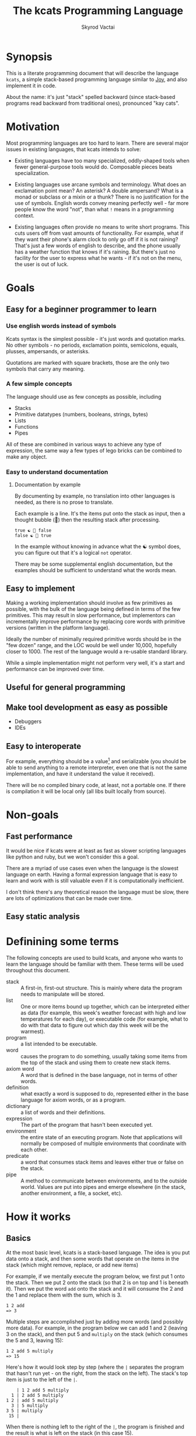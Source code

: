 
# -*- mode: org; -*-
#+HTML_HEAD: <link rel="stylesheet" type="text/css" href="http://www.pirilampo.org/styles/readtheorg/css/htmlize.css"/>
#+HTML_HEAD: <link rel="stylesheet" type="text/css" href="http://www.pirilampo.org/styles/readtheorg/css/readtheorg.css"/>
#+HTML_HEAD: <style> pre.src { background: black; color: white; } #content { max-width: 1000px } </style>
#+HTML_HEAD: <script src="https://ajax.googleapis.com/ajax/libs/jquery/2.1.3/jquery.min.js"></script>
#+HTML_HEAD: <script src="https://maxcdn.bootstrapcdn.com/bootstrap/3.3.4/js/bootstrap.min.js"></script>
#+HTML_HEAD: <script type="text/javascript" src="http://www.pirilampo.org/styles/lib/js/jquery.stickytableheaders.js"></script>
#+HTML_HEAD: <script type="text/javascript" src="http://www.pirilampo.org/styles/readtheorg/js/readtheorg.js"></script>
#+HTML_HEAD: <link rel="stylesheet" type="text/css" href="styles.css"/>

#+TITLE: The kcats Programming Language
#+AUTHOR: Skyrod Vactai
#+BABEL: :cache yes
#+OPTIONS: toc:4 h:4
#+STARTUP: showeverything
#+PROPERTY: header-args:clojure :noweb yes :tangle src/kcats/core.clj :results value silent
* Synopsis
This is a literate programming document that will describe the
language =kcats=, a simple stack-based programming language similar to
[[https://en.wikipedia.org/wiki/Joy_(programming_language)][Joy]], and also implement it in code.

About the name: it's just "stack" spelled backward (since stack-based
programs read backward from traditional ones), pronounced "kay cats".
* Motivation
Most programming languages are too hard to learn. There are several
major issues in existing languages, that kcats intends to solve:

+ Existing languages have too many specialized, oddly-shaped tools
  when fewer general-purpose tools would do. Composable pieces beats
  specialization.

+ Existing languages use arcane symbols and terminology. What does an
  exclamation point mean? An asterisk? A double ampersand? What
  is a monad or subclass or a mixin or a thunk? There is no
  justification for the use of symbols. English words convey meaning
  perfectly well - far more people know the word "not", than what
  =!= means in a programming context.

+ Existing languages often provide no means to write short
  programs. This cuts users off from vast amounts of
  functionality. For example, what if they want their phone's alarm
  clock to only go off if it is not raining? That's just a few words
  of english to describe, and the phone usually has a weather function
  that knows if it's raining. But there's just no facility for the
  user to express what he wants - if it's not on the menu, the user is
  out of luck.
* Goals
** Easy for a beginner programmer to learn
*** Use english words instead of symbols
Kcats syntax is the simplest possible - it's just words and quotation
marks. No other symbols - no periods, exclamation points, semicolons,
equals, plusses, ampersands, or asterisks.

Quotations are marked with square brackets, those are the only two
symbols that carry any meaning. 
*** A few simple concepts
The language should use as few concepts as possible, including

+ Stacks
+ Primitive datatypes (numbers, booleans, strings, bytes)
+ Lists
+ Functions
+ Pipes

All of these are combined in various ways to achieve any type of
expression, the same way a few types of lego bricks can be combined to
make any object.
*** Easy to understand documentation
**** Documentation by example
By documenting by example, no translation into other languages is
needed, as there is no prose to translate.

Each example is a line. It's the items put onto the stack as
input, then a thought bubble (💭) then the resulting stack after
processing.

#+BEGIN_EXAMPLE
true ☯ 💭 false
false ☯ 💭 true
#+END_EXAMPLE

In the example without knowing in advance what the ☯ symbol does, you
can figure out that it's a logical =not= operator.

There may be some supplemental english documentation, but the examples
should be sufficient to understand what the words mean.
** Easy to implement
Making a working implementation should involve as few primitives as
possible, with the bulk of the language being defined in terms of the
few primitives. This may result in slow performance, but implementors
can incrementally improve performance by replacing core words with
primitive versions (written in the platform language).

Ideally the number of minimally required primitive words should be in
the "few dozen" range, and the LOC would be well under 10,000,
hopefully closer to 1000. The rest of the language would a re-usable
standard library.

While a simple implementation might not perform very well, it's a
start and performance can be improved over time.
** Useful for general programming
** Make tool development as easy as possible
+ Debuggers
+ IDEs
** Easy to interoperate
For example, everything should be a value[fn:1] and serializable (you
should be able to send anything to a remote interpreter, even one that
is not the same implementation, and have it understand the value it
received).

There will be no compiled binary code, at least, not a portable
one. If there is compilation it will be local only (all libs built
locally from source). 

[fn:1] Everything that makes sense to be a value. References to
real-world resources (like files on a particular disk or network
connections to a particular destination, etc) don't make sense to
serialize. The idea here is that non-serializable items will be just
pipes (and perhaps intermediate objects used to create a pipe, like
File objects, Streams etc).

* Non-goals
** Fast performance
It would be nice if kcats were at least as fast as slower scripting
languages like python and ruby, but we won't consider this a goal.

There are a myriad of use cases even when the language is the slowest
language on earth. Having a formal expression language that is easy to
learn and work with is still valuable even if it is computationally
inefficient.

I don't think there's any theoretical reason the language must be
slow, there are lots of optimizations that can be made over time.
** Easy static analysis
* Definining some terms
The following concepts are used to build kcats, and anyone who wants
to learn the language should be familiar with them. These terms will
be used throughout this document.
- stack :: A first-in, first-out structure. This is mainly where data
  the program needs to manipulate will be stored.
- list :: One or more items bound up together, which can be
  interpreted either as data (for example, this week's weather
  forecast with high and low temperatures for each day), or executable
  code (for example, what to do with that data to figure out which day
  this week will be the warmest).
- program :: a list intended to be executable.
- word :: causes the program to do something, usually taking some
  items from the top of the stack and using them to create new
  stack items. 
- axiom word :: A word that is defined in the base language, not in
  terms of other words.
- definition :: what exactly a word is supposed to do, represented
  either in the base language for axiom words, or as a
  program.
- dictionary :: a list of words and their definitions.
- expression :: The part of the program that hasn't been executed yet.
- environment :: the entire state of an executing program. Note that
  applications will normally be composed of multiple environments that
  coordinate with each other.
- predicate :: a word that consumes stack items and leaves either true
  or false on the stack.
- pipe :: A method to communicate between environments, and to the
  outside world. Values are put into pipes and emerge elsewhere (in
  the stack, another environment, a file, a socket, etc).
* How it works
** Basics
At the most basic level, kcats is a stack-based language. The idea is
you put data onto a stack, and then some words that operate on the
items in the stack (which might remove, replace, or add new items)

For example, if we mentally execute the program below, we first put 1
onto the stack. Then we put 2 onto the stack (so that 2 is on top and
1 is beneath it). Then we put the word =add= onto the stack and it
will consume the 2 and the 1 and replace them with the sum, which
is 3.
#+begin_example
1 2 add
=> 3
#+end_example

Multiple steps are accomplished just by adding more words (and
possibly more data). For example, in the program below we can add 1
and 2 (leaving 3 on the stack), and then put 5 and =multiply= on the
stack (which consumes the 5 and 3, leaving 15):

#+begin_example
1 2 add 5 multiply
=> 15
#+end_example

Here's how it would look step by step (where the =|= separates the
program that hasn't run yet - on the right, from the stack on the
left). The stack's top item is just to the left of the =|=.

#+begin_example
              | 1 2 add 5 multiply 
            1 | 2 add 5 multiply 
          1 2 | add 5 multiply
            3 | 5 multiply
          3 5 | multiply
           15 |  
#+end_example

When there is nothing left to the right of the =|=, the program is
finished and the result is what is left on the stack (in this case
15).

Words can also operate on lists (which will be enclosed in square
brackets, like =[1 2 3]=). You can see below the word =join= combines
two lists.
#+begin_example
[1 2 3] [4] join
=> [1 2 3 4]
#+end_example

** Programs that write programs
Things get interesting (and powerful) when you realize you can
manipulate programs exactly the same way as you can any other data.

One thing you can do with a "program that looks like a list" is
=execute= it. Notice that on the 5th and 6th line below, the word
=execute= takes the list from the top of the stack on the left, and
puts its contents back on the right, making it part of the program
remaining to be run!
#+begin_example
                      | 4 5 6 [multiply add] execute
                    4 | 5 6 [multiply add] execute
                  4 5 | 6 [multiply add] execute
                4 5 6 | [multiply add] execute
 4 5 6 [multiply add] | execute
                4 5 6 | multiply add
                 4 30 | add
                   34 |
#+end_example
Note that, when =multiply add= gets moved back to the expression,
there wasn't anything else in the expression. But often there would be
something there. =multiply add= would have gone in *front* of anything
else that was there and been executed first. In other words the
expression acts just like a stack - the last thing in is the first
thing out.

The same way we used =join= to combine two lists, we can combine two
small programs into one, and then =execute= it:

#+begin_example
4 5 6 [add] [multiply] join execute
=> 34
#+end_example

Note that words inside lists don't perform any action when the list is
put on the stack. You can think of it as a quote. If you said to Bob,
"Tell Alice 'bring your tennis racket'", Bob hears "bring your tennis
racket" but he knows that isn't meant for him, it's just a message to
be passed along to Alice. Similarly, when you put a program on the
stack, it's a message to be passed on now, and perhaps acted on later.
* Prototype implementation
** Status
The first implementation is entirely experimental. Everything in it is
subject to change. Vast areas of functionality are missing or broken.
** Base Language
We select Clojure to build the prototype, as it's a solid prototyping
language, is fairly well matched to the goals. Clojure will likely not
be a "production" implementation.
** Basic type specs
First we'll create a clojure namespace and define some specs, which
will help us debug and document what is happening. We'll use the
clojure's built in spec and the library =expound= which gives easier
to understand error messages.

#+BEGIN_SRC clojure
  (ns kcats.core
    (:require [clojure.spec.alpha :as spec]
              [expound.alpha :as expound])
    (:refer-clojure :exclude [eval test]))

  (set! spec/*explain-out* (expound/custom-printer
                            {:show-valid-values? true}))
  (spec/check-asserts true)
#+END_SRC

Kcats will use some types more or less unchanged from the way clojure
uses them. If it's a clojure boolean, it's a kcats boolean, etc.

What's important here is that we have some basic value types. Values
are stateless - they can be sent over a wire to some remote machine
without losing any meaning (the number 5 is always the number
5). 

There is only one common type in the system that has state (and
therefore would lose meaning being sent to a remote machine): a
pipe. See [[*Pipes][this later section]] for more detail. Kcats allows other
stateful things on the stack (like java objects, clojure atoms etc)
but best practice is that they should only be there temporarily,
usually during the construction of a pipe[fn:2].

#+BEGIN_SRC clojure
(expound/def ::boolean boolean?)
(expound/def ::number number?)
(expound/def ::string string?)
(expound/def ::bytes bytes?)
(expound/def ::integer integer?)
#+END_SRC

Now we'll spec some concepts in kcats in terms of clojure
concepts. We'll need to specify what kinds of things can go in a
program or be put on a stack. We'll call those =items=. Note that
items can be list, which we haven't specced yet. That's ok, recursive
specs are allowed. Lists contain items, and items can be lists.

Values are a particular kind of item, which is what most =words= will
operate upon. A value list is one where all the contents are
values.
#+BEGIN_SRC clojure
(in-ns 'kcats.core)

(expound/def ::value
  (spec/or :value-list ::value-list
           :boolean ::boolean
           :number ::number
           :string ::string
           :bytes ::bytes
           :word ::word))

(expound/def ::item (constantly true))
#+END_SRC

Now we'll spec a list. We'll use clojure's vectors (which are indexed
lists). We'll also spec out programs, which are lists but intended to
be executed (otherwise there is no difference).

#+BEGIN_SRC clojure
  (expound/def ::list (spec/coll-of ::item) "list?")
  (expound/def ::value-list (spec/coll-of ::value?) "value-list?")
  (expound/def ::program ::list)
#+END_SRC

We'll also need words that perform actions- this maps well to
clojure's symbols which are used similarly. Then we will want to be
able to define new words in our new language so let's spec out what a
word's definition looks like - it's a program.

Finally we want to be able to keep track of all words we've defined,
so we'll spec a dictionary that allows us to look up a word's
definition. In a dictionary we're also going to have inscrutable
definitions are only implemented in clojure, not as other kcats words,
so we have to allow for those also. We'll call those axiom words.

#+BEGIN_SRC clojure
(def word? symbol?)
(expound/def ::word word?)

(expound/def ::axiom-definition (spec/keys :req [::fn ::spec]))
(expound/def ::program-definition (spec/keys :req [::definition]))

(expound/def ::dictionary (spec/map-of ::word
                                       (spec/or :axiom ::axiom-definition
                                                :user-defined ::program-definition)))
#+END_SRC
Next we'll spec a stack. We want it to easily implement a FIFO
stack, (meaning the last item you put in is accessible in constant
time), and clojure's built-in list type does this.

An expression is a stack too, but it represents words waiting to be
executed - parts of the program that haven't run yet. In kcats, the
program modifies itself heavily, so it is constantly adding pieces to
the expression.
#+BEGIN_SRC clojure
(def stack? (every-pred (complement indexed?) sequential?))

(expound/def ::stack (spec/coll-of ::item
                                   :kind stack?))

(expound/def ::expression (spec/coll-of ::item
                                        :kind stack?))

#+END_SRC

Next we'll spec what an Environment is - it's just a dictionary,
stack, and expression put together.

#+BEGIN_SRC clojure
  (expound/def ::environment (spec/keys :req [::stack ::dictionary ::expression]))
#+END_SRC

Finally, we'll make a bit of syntax for expressing what a particular
word needs on the stack.

#+begin_src clojure
;; since we'll commonly be defining specs for a stack, we'll nearly
;; always not care about anything below a certain depth, so let's make
;; a macro that encapsulates that.
(defmacro stack-spec
  [& args]
  `(spec/cat ~@args
             :others (spec/* ::item)))
#+end_src

[fn:2] There are some pipes that may be technically values (think of a
pipe that produces the infinite sequence 1,2,3...). You could send
that somewhere else, as long as you include what number it last
produced. But you can't send files or sockets somewhere else (they're
pointers to real world resources that may be different or nonexistent
somewhere else). Discerning between the two may be a future feature.

** Evaluation
Next we're going to define how the kcats language executes (or
evaluates) a program. First we can say that to evaluate a program, we
will keep stepping through evaluation as long as the expression isn't
empty. Once it's empty, there's nothing left to do and we return the
last environment.

#+BEGIN_SRC clojure 
(declare eval-step) ;; we'll define this later

(defn eval
  ([{:keys [max-steps before-step]} env]
   (let [eval-step (if before-step
                     (comp eval-step before-step)
                     eval-step)]
     (loop [{::keys [expression] :as env} env
            step-count 0]
       (if (or (not (seq expression)) ;; nothing left to run
               (and max-steps (>= step-count max-steps)))
         env
         (recur (eval-step env) (inc step-count))))))
  ([env]
   (eval {} env)))

#+END_SRC

Where the real action happens is when we evaluate a word. Each defined
word has a clojure function that will run when that word is
evaluated. If it's not defined, then the word will act like everything
else and just be put on the stack.

We'll include handling for calling down into the platform language
directly. There will be syntax for calling clojure functions and java
methods as if they are kcats words.

We'll also specify here what a step of evaluation is - it looks at the
next item in the expression. If it has a definition, it's replaced
with its definition. Otherwise it's put onto the stack.

#+BEGIN_SRC clojure
(in-ns 'kcats.core)
(require '[clojure.string :as string]
         '[clojure.edn :as edn])
;; Invocation requires several things:
;; * Indication that it's meant to be invoking platform functionality
;; * Stack effect (how many args consumed and produced)
;; * Platform function type (fn, constructor, instance, static, etc)
;;
;; 
;; + call clojure fn (drop all args and replace w return val)
;; * call java, drop passed in argument or return value
;; ! call java, keep passed in argument or return value
;; for java calls, the first char refers to the return value, 2nd is
;; the object, 3rd and beyond are arguments
;;
;; Regarding argument order: it's the order in which they were put on
;; the stack. last arg is at the top of stack.
;;
;; ++foo : clojure fn foo, consume 2 args, return 1 value (a b -> c)
;; !Bar. : Java no-arg construct Bar instance ( -> b)
;; !*Baz. : construct with one arg (a -> b)
;; **quux : call void instance method quux for side effect (a -> )
;; *!quux : call quux to mutate object (a -> a)
;; *!*quux : call quux to mutate object with arg (a b -> a)
;; !**quux ; call quux with arg, to get return value (a b -> c)
;; !*Foo/bar : call static bar on class Foo. (a -> b)
;; **Foo/blort : call static blort, side effect only (a ->)

(declare nil->nothing) 

(defn invoke*
  [{[word & others] ::expression
    ::keys [dictionary stack]
    :as env}]
  {::stack
   (let [[_ arity fn-name] (->> word
                                str
                                (re-find #"([\\+\\!\\*]*)(.*)\.?"))
         java? (not (.contains arity "+"))
         [args others] (split-at (cond-> (count arity)
                                   java? (dec)) ;; has an extra marker for return val
                                 stack)
         args (reverse args)] ;; due to stacking reversing the args previously
     (concat
      (nil->nothing
       (cond
         (not (seq arity)) [word] ;; just a regular word

         (or (.contains arity "!")
             (.contains arity "*")) ;; java call
         (let [[ret-flag & arity] (seq arity)
               mutated-args (keep-indexed
                             (fn [i arg]
                               (when (= \! (nth arity i))
                                 arg))
                             args)
               ret (cond
                     (.endsWith fn-name ".") ;; java constructor
                     (clojure.lang.Reflector/invokeConstructor
                      (Class/forName (->> fn-name
                                          count
                                          dec
                                          (subs fn-name 0)))
                      (into-array Object args))

                     (.contains fn-name "/") ;; static method
                     (let [[clazz method] (string/split fn-name #"/")]
                       (->> args
                            (into-array Object)
                            (clojure.lang.Reflector/invokeStaticMethod clazz method)))

                     :else (->> args ;; instance method
                                rest
                                (into-array Object)
                                (clojure.lang.Reflector/invokeInstanceMethod
                                 (first args)
                                 fn-name)))]
           (cond-> mutated-args
             (= ret-flag \!) ;; keep the return value
             (conj ret)))

         ;; clojure function
         (some-> fn-name symbol resolve) (-> fn-name
                                             symbol
                                             resolve
                                             (apply args)
                                             vector)
         :else (throw (Exception. (str "Cannot resolve platform word: " word)))))
      others))
   ::expression others
   ::dictionary dictionary})

(defn onto-stack
  "Move one item from the expression to the stack. "
  [{[item & others] ::expression ::keys [dictionary stack] :as env}]
  (if (symbol? item)
    (let [{f ::fn spec ::spec} (dictionary item)]
      (when spec
        (spec/assert spec stack))
      (if f
        (f (update env ::expression rest)) ;; drop this word now that we've used it
        (invoke* env)))
    (-> env
      (assoc ::expression others)
      (update ::stack conj item))))

(defn definition
  "Returns the definition of an item, if it's a word defined in terms
  of other words"
  [{::keys [dictionary] :as env} item]
  (some-> dictionary (get item) ::definition))

(defn eval-step
  "Evaluate one step in the environment."
  [{[next-item & items :as expression] ::expression ::keys [stack dictionary] :as env}]
  (if-let [d (definition env next-item)]
    (assoc env ::expression (concat (list* d) items)) ;; replace item with definition
    
    ;; eval the thing onto the stack
    (onto-stack env)))
 
(defn step-over
  "Executes the next word in the expression completely, returning the
  environment."
  [{::keys [expression] :as env}]
  (let [depth (count expression)]
    (loop [{::keys [expression] :as env} env]
     (if (< (count expression) depth)
       env
       (recur (eval-step env))))))

#+END_SRC

Recall what =eval= does, it just keeps iterating =eval-step= until
there's nothing left in the expression.

** Printing
Printing out (or serializing) kcats data is mostly just printing the
underlying clojure data structures, as-is. However we want to note the
difference between raw data and data that's been put into an optimized
structure for processing. A map (or mapping, dictionary etc) lets you
look up a value given a key. The raw data is just a list of key/value
pairs. Arranging it in a hashmap is a performance optimization. When
we print out data, it's the raw format we want. In kcats there's no
difference in raw data, between a list of pairs and a map. Under the
covers though, it may actually be a hashmap. 

We're going to define our own print-method and pr that mirror's
clojure's except for a few small changes.
#+begin_src clojure
(refer-clojure :exclude [pr-on pr prn])

(defn pr-on
  {:private true
   :static true}
  [x w]
  (let [orig clojure.core/print-method]
    (with-redefs [clojure.core/print-method (fn [x w] (if (map? x)
                                                        (orig (into [] x) w)
                                                        (orig x w)))]
      (print-method x w)))
  nil)

(defn pr
  "Prints the object(s) to the output stream that is the current value
  of *out*.  Prints the object(s), separated by spaces if there is
  more than one.  By default, pr and prn print in a way that objects
  can be read by the reader"
  {:dynamic true
   :added "1.0"}
  ([] nil)
  ([x]
     (pr-on x *out*))
  ([x & more]
   (pr x)
   (. *out* (append \space))
   (if-let [nmore (next more)]
     (recur (first more) nmore)
     (apply pr more))))

(defn prn
  "Same as pr followed by (newline). Observes *flush-on-newline*"
  {:added "1.0"
   :static true}
  [& more]
    (apply pr more)
    (newline)
    (when *flush-on-newline*
      (flush)))

(defn print-env
  "Prints the expression/stack and then return env"
  [{::keys [expression stack] :as env}]
  (apply pr (reverse expression))
  (print " . ")
  (apply prn stack)
  env)

#+end_src
** Concept of nothing/nil/null
Kcats is not going to have a concept of =null= or =nil=. If we want to
express "nothing" we will use an empty list. We'll need some functions
to treat empty lists as clojure treats =nil=.

#+begin_src clojure
(def nothing [])

(defn nothing?
  [x]
  (= nothing x))

(defn nothing->nil
  "Returns argument unless it's a kcats 'nothing' (empty list), in
  which case it returns nil"
  [x]
  (if (nothing? x)
    nil
    x))

(defn nil->nothing
  "Returns argument unless it's nil, in which case it returns empty list"
  [x]
  (if (nil? x)
    nothing
    x))
#+end_src
** Built-in words
Eventually we'll want to define words in terms of other words. But
right now we don't have any words! So we'll have to define some, not
in terms of other words but as clojure functions. Then we can build
new words on top of those.

We'll need some utility functions that help us define these axiom
words.

#+BEGIN_SRC clojure
(in-ns 'kcats.core)

(defn f-stack
  "Apply nitems from stack to f, put result back on stack after
   dropping nitems-drop."
  ([nitems-use nitems-drop f]
   (fn [env]
     (update env ::stack
             (fn [stack]
               (let [use (take nitems-use stack)
                     stack (drop nitems-drop stack)]
                 ;; items are reversed so that we can write code with arguments in
                 ;; the same order as we'd use in other langs, eg so that [2 1 >]
                 ;; -> true
                 ;;
                 ;; The top item in the stack would normally be the first
                 ;; arg, but that was the LAST arg written in the code.
                 (conj stack (apply f (reverse use))))))))
  ([nitems f]
   (f-stack nitems nitems f)))

(defn env-effect
  "Calls f with nitems from stack, it should return a pair (items to
  prepend to the expression, items to replace the nitems with)"
  [nitems f]
  (fn [{::keys [stack expression dictionary]}]
    (let [[a b] (split-at nitems stack)
          [new-expression-items new-stack-items] (apply f a)]
          {::stack (into b (reverse new-stack-items))
           ::expression (into expression (reverse new-expression-items))
           ::dictionary dictionary})))

(defmacro effect
  "Constructs a fn with given in args, whose body is out. That
  function body should return a pair (new-expression-items,
  new-stack-items)"
  [in out]
  `(env-effect ~(count in) (fn ~in ~out)))

(defmacro stack-effect
  "Takes a stack effect notation and turns it into a call to
  env-effect"
  [in out]
  `(env-effect ~(count in) (fn ~in [[] ~out])))
#+END_SRC

Now we can go ahead and start filling out axiom words in our default
dictionary.

First we'll make some specs so we get a better error message when a
word doesn't get the stack arguments that it needs.

We'll also wrap a bunch of clojure functions that will be used
basically as-is in kcats.

#+BEGIN_SRC clojure
(in-ns 'kcats.core)
(import [java.io ByteArrayOutputStream])
(defonce core-words (atom {}))

(def arithmetic-words
  (into {} cat
        [(for [sym ['+ '- '/ '* '< '<= '> '>= 'min 'max 'quot 'rem 'mod]]
           [sym
            {::spec (stack-spec :x ::number
                                :y ::number)
             ::fn (f-stack 2 (resolve sym))}])
         (for [sym ['inc 'dec]]
           [sym
            {::spec (stack-spec :x ::number)
             ::fn (f-stack 1 (resolve sym))}])]))

;; need to implement `some` to respect empty list being falsey
(def predicates
  (into {} cat
        [(for [sym ['odd? 'even? 'sequential? 'zero? 'pos? 'neg?
                    'number? 'int? 'true? 'false?
                    'string? 'empty?]]
           [sym {::spec (stack-spec :x ::item)
                 ::fn (f-stack 1 (resolve sym))}])
         (for [sym ['starts-with? 'ends-with?]]
           [sym {::spec (stack-spec :subject ::item
                                    :object ::item)
                 ::fn (f-stack 2 (resolve sym))}])]))

(def axiom-words
  {'discard {::spec (stack-spec :a ::item)
             ::fn (stack-effect [a] [])
             ::examples '[[[1 2 3 discard] [2 1]]
                          [[1 2 3 [a b c] discard] [3 2 1]]]}
   'clone {::spec (stack-spec :a ::item)
           ::fn (stack-effect [a] [a a])
           ::examples '[[[1 2 3 clone] [3 3 2 1]]]}
   'swap {::spec (stack-spec :a ::item, :b ::item)
          ::fn (stack-effect [a b] [b a])
          ::examples '[[[1 2 3 swap] [2 3 1]]]}
   ;; TODO: this is just [swap] dip. worth having its own word?
   'swapdown {::spec (stack-spec :a ::item, :b ::item, :c ::item)
              ::fn (stack-effect [a b c] [a c b])
              ::examples '[[[1 2 3 swapdown] [3 1 2]]]}
   'float {::spec (stack-spec :a ::item, :b ::item, :c ::item)
          ::fn (stack-effect [a b c] [c a b])}
   'sink {::spec (stack-spec :a ::item, :b ::item, :c ::item)
            ::fn (stack-effect [a b c] [b c a])}
   'execute {::spec (stack-spec :p ::program)
             ::fn (effect [p] [p []])
             ::examples '[[[[1 2 +] execute] [3]]
                          [[2 [+] 4 swap execute] [6]]]}
   'wrap {::spec (stack-spec :a ::item)
          ::fn (stack-effect [a] [[a]])
          ::examples '[[[1 wrap] [[1]]]]}
   ;; TODO: possible security issue with unwrap and bare words on the
   ;; stack: It's possible for malicious code to squat on a word that
   ;; was intended to be data, and not an action word, causing
   ;; unexpected behavior. May want to reconsider whether undefined
   ;; words should be placed onto the stack unquoted.
   'unwrap {::spec (stack-spec :l ::list)
            ::pre '[list?]
            ::post [true] ;; can be anything
            ::fn (stack-effect [l] l)
            ::examples '[[[[1] unwrap] [1]]]}
   'rest {::spec (stack-spec :l ::list)
          ::pre '[list?]
          ::post '[list?]
          ::fn (stack-effect [l] [(vec (rest l))])
          ::examples '[[[[1 2 3] rest] [[2 3]]]]}
   'fail {::spec (stack-spec :s ::string)
          ::fn (stack-effect [s] (throw (Exception. s)))}
   'dip {::spec (stack-spec :p ::program
                            :a ::item)
         ::pre '[list?]
         ::fn (effect [p a] [(conj (vec p) [a] 'unwrap) []])
         ::examples '[[[1 8 [inc] dip] [8 2]]
                      [[1 2 [dec] unwrap
                        [+] dip] [dec 3]]]}
   'list? {::spec (stack-spec :a ::item)
           ::fn (stack-effect [a] [(vector? a)])
           ::examples '[[[[1] list?] [true]]
                        [[[] list?] [true]]
                        [[5 list?] [false]]]}
   'number? {::spec (stack-spec :a ::item)
             ::fn (stack-effect [a] [(number? a)])
             ::examples '[[[[1] number?] [false]]
                          [[[] number?] [false]]
                          [[5 number?] [true]]
                          [[5.01 number?] [true]]]}
   'string {::spec (stack-spec :a ::item)
            ::fn (stack-effect [a] [(str a)])
            ::examples '[[[1 string] ["1"]]
                         [[[1 2 3] string] ["[1 2 3]"]]
                         [[[] string] ["[]"]]]}
   'read {::spec (stack-spec :s ::string)
          ::fn (stack-effect [s] [(edn/read-string s)])
          ::examples '[[["[1 [2] 3]" read] [[1 [2] 3]]]]}
   'inscribe {::spec (stack-spec :word ::word
                                 :definition ::program)
              ::fn (fn [{[word word-def & others] ::stack
                         ::keys [expression dictionary]}]
                     {:pre [(-> word name (.startsWith ".") not)]}
                     {::stack others
                      ::expression expression
                      ::dictionary (assoc dictionary word {::definition word-def})})
              ::examples '[[[[3 +] [add3] unwrap inscribe 5 add3] [8]]]}
   'describe {::spec (stack-spec :word ::word)
              ::fn (fn [{[word & others] ::stack dict ::dictionary :as env}]
                     (let [dfn (-> dict (get word) ::definition)]
                       (if dfn
                         (assoc env ::stack (conj others dfn))
                         nothing)))}
   'branch {::spec (stack-spec :false-branch ::program
                               :true-branch ::program
                               :condition ::item)
            ::fn (effect [f t b]
                         [(if (nothing->nil b) t f) []])
            ::examples '[[[5 true [3 *] [4 +] branch] [15]]
                         [[6 false [3 *] [4 +] branch] [10]]]}
   'step {::spec (stack-spec :p ::program
                             :a ::list)
          ::fn (effect [p [agg-item & agg-rest :as agg]]
                       (if (seq agg)
                         [(cond-> ['execute]
                            (seq agg-rest) (concat [(vec agg-rest) p 'step]))
                          [p agg-item]]
                         [[] []]))
          ::examples '[[[1 [2 3 4] [*] step] [24]]
                       [[1 [] [*] step] [1]]]}
   'recur {::spec (stack-spec :rec2 ::program
                              :rec1 ::program
                              :true-branch ::program
                              :false-branch ::program)
           ::fn (effect [rec2 rec1 then pred]
                        ['[if]
                         [(vec (concat rec1 [[pred then rec1 rec2 'recur]] rec2))
                          then pred]])
           ::examples '[[[3 [clone 1 <=] [] [clone dec] [execute *] recur] [6]]]}
   'loop {::spec (stack-spec :p ::program
                             :flag ::item)
          ::fn (effect [p f]
                       [(when (nothing->nil f)
                          (concat p [p 'loop]))
                        []])
          ::examples '[[[10 true [-2 * clone 50 <] loop] [160]]]}
   'pack {::spec (stack-spec :x ::item
                             :l ::list)
          #_::fn #_(stack-effect [x l] [(conj (vec l) x)])
          ::definition '[[[[swap bytes?]
                           [[!java.io.ByteArrayOutputStream.] dipdown 
                            [*!*write] dip ;; the list into the stream
                            *!*write ;; the item into the stream
                            !*toByteArray]]

                          [[swap string?]
                           [!*java.lang.String/valueOf !**concat]]                            

                          [[true] [[+vec] dip ++conj]]]
                         decide]
          ::examples '[[[[] 1 pack] [[1]]]
                       [[[1 2 3] 4 pack] [[1 2 3 4]]]
                       [["foo" \d pack] ["food"]]
                       [["foo" bytes 32 pack !*java.lang.String.] ["foo "]]]}
   'unpack {::spec (stack-spec :l ::list)
            ::fn (stack-effect [[l & others]] [(nil->nothing l) (vec others)])
            #_::definition #_'[[[[bytes?]
                             []]]]
            ::examples '[[[["a" "b" "c"] unpack] ["a" ["b" "c"]]]]}
   'join {::spec (stack-spec :a ::item
                             :b ::item)
          ::fn (stack-effect [a b]
                             (if (and (string? a) (string? b))
                               [(str b a)]
                               [(vec (concat b a))]))
          ::examples '[[[["a" "b"] ["c" "d"] join] [["a" "b" "c" "d"]]]]}
   'range {::spec (stack-spec :from ::integer
                              :to ::integer)
           ::fn (f-stack 2 (comp vec range))
           ::examples '[[[1 5 range] [[1 2 3 4]]]]}
   'evert {::spec (stack-spec :l ::list)
           ::doc "Turns the list on top of the stack inside out (puts
                  the list as the rest of the stack, and vice versa)"
           ::fn (fn [{[l & others] ::stack ::keys [dictionary expression]}]
                  {::stack (apply list (vec others) l)
                   ::expression expression
                   ::dictionary dictionary})
           ::examples '[[[1 2 3 [4 5 6] evert] [[3 2 1] 4 5 6]]]}
   'some? {::spec (stack-spec :a ::item)
           ::fn (f-stack 1 (comp some? nothing->nil))}
   'every? {::spec (stack-spec :p ::program
                               :l ::list)
            ::definition '[ ;; build the r1
                           [shielddown] swap prepend ;; run pred with unary
                           [unpack swap] swap pack ;; add rest of dip program
                           [dip swap not] join ;; add the rest of outer dip
                           wrap [dip or] join ;; add rest of r1
                           ;; put the other recur clauses under r1
                           [false
                            [[[nothing?] shield] dip
                             swap [or] shielddown] ;; the 'if' 
                            [not]] ;; then
                           dip ;; underneath the r1
                           [execute] recur ;; r2 and recur!
                           swap discard] ;; drop leftover list
            ::examples '[[[[2 4 6] [even?] every?] [true]]
                         [[[2 4 5] [even?] every?] [false]]
                         [[[] [even?] every?] [true]]
                         [[[2 4 6] [] every?] [true]]
                         [[11 [2 4 6] [+ odd?] every?] [true 11]]
                         [[12 [[even?] [pos?] [3 rem 0 =]] [execute] every?] [true 12]]]} 
   'any? {::spec (stack-spec :p ::program
                             :l ::list)
          ::definition '[;; build the r1
                         [shielddown] swap prepend ;; run pred with unary
                         [unpack swap] swap pack ;; add rest of dip program
                         [dip swap] join ;; add the rest of outer dip
                         wrap [dip or] join ;; add rest of r1
                         ;; put the other recur clauses under r1
                         [false
                          [[[nothing?] shield] dip
                           swap [or] shielddown] ;; the 'if' 
                          []] ;; then
                         dip ;; underneath the r1
                         [execute] recur ;; r2 and recur!
                         swap discard]
          ::examples '[[[[2 4 6] [even?] any?] [true]]
                       [[[3 5 7] [even?] any?] [false]]
                       [[[] [even?] any?] [false]]
                       [[[2 4 6] [] any?] [true]]
                       [[11 [3 5 6] [+ odd?] any?] [true 11]]
                       [[-15 [[even?] [pos?] [3 rem 0 =]] [execute] any?] [true -15]]]}
   'and {::spec (stack-spec :a ::item
                            :b ::item)
         ::fn (f-stack 2 (fn [a b]
                           (and (nothing->nil a)
                                (nothing->nil b))))
         ::examples '[[[1 odd? 2 even? and] [true]]]}
   'or {::spec (stack-spec :a ::item
                           :b ::item)
        ::fn (f-stack 2 (fn [a b]
                          (or (nothing->nil a)
                              (nothing->nil b))))
        ::examples '[[[1 odd? 2 even? and] [true]]]}
   'not {::spec (stack-spec :a ::item)
         ::fn (f-stack 1 (fn [a]
                           (not (nothing->nil a))))}
   'intersection {::spec (stack-spec :l ::list
                                     :m ::list)
                  ::fn (f-stack 2 (fn [x y]
                                    (into []
                                          (clojure.set/intersection
                                           (into #{} x)
                                           (into #{} y)))))}})
(swap! core-words merge
       axiom-words
       arithmetic-words
       predicates)

(defn default-env
  ([expression]
   {::stack '()
    ::dictionary @core-words
    ::expression expression})
  ([]
   (default-env '())))

(defn k
  "Run a program with the default env and return the result. Option to
  stop execution after `max-steps` if still unfinished, to prevent
  accidental infinite loops (for debugging purposes)"
  ([opts p]
   (::stack (eval opts (assoc (default-env) ::expression p))))
  ([p] (k {:before-step print-env} p)))

#+END_SRC

Next we can add a way to test that all the examples are working, so
that we notice any bugs as we're developing.

#+begin_src clojure
(in-ns 'kcats.core)
(require '[clojure.test :as test])
(defn test
  "Run through all the examples in the default env and make sure they
  work. Takes optional list of words to test"
  ([words]
   (doseq [[word {::keys [examples]}] (if words
                                        (select-keys @core-words words)
                                        @core-words)]
     (test/testing (str word)
       (doseq [[program exp-stack] examples]
         (->> program
              (k {:max-steps 2500})
              vec
              (= exp-stack)
              test/is)))))
  ([] (test nil)))
#+end_src

Next we can add some more words that are defined in terms of the
axiom words, or calling clojure functions.
#+begin_src clojure
;;TODO: Allow these words to be defined in a .kcats file and read in
;; natively. it would probably mean we can't use spec. But we could
;; allow program defs to include examples and other metadata. Might also
;; be nice to have unit testing be implemented in the language itself?
(in-ns 'kcats.core)
(def standard-words
  {'shield {::spec (stack-spec :p ::program)
             ::doc "Runs program keeping top of stack produced but
                    protects existing items from being consumed."
             ::definition '[[snapshot] dip inject first]
             ::examples '[[[1 2 3 [=] shield] [false 3 2 1]]]}
   'shielddown {::spec (stack-spec :p ::program)
           ::definition '[shield swap discard]}
   'shielddowndown {::spec (stack-spec :p ::program)
                    ::definition '[shield [discard discard] dip]}
   'if {::spec (stack-spec :false-branch ::program
                           :true-branch ::program
                           :condition ::program)
        ::definition '[[shield] dipdown branch]
        ::examples '[[[5 [5 =] [3 *] [4 +] if] [15]]
                     [[6 [5 =] [3 *] [4 +] if] [10]]]}
   'dipdown {::spec (stack-spec :p ::program
                                :a ::item
                                :b ::item)
             ::definition '[wrap [dip] join dip]
             ::examples '[[[1 2 3 [inc] dipdown] [3 2 2]]]}
   'primrec {::spec (stack-spec :rec1 ::program
                                :exit ::program
                                :data ::number)
             ::definition '[[execute] swap join ;; add execute to rec1 to be recur's rec2
                            [[discard] swap join] dip ;; add discard to exit condition
                            [[clone zero?]] dipdown  ;; put the condition on bottom
                            [[clone dec]] dip ;; add the r1
                            recur] ;; now it's generic recur
             ::examples '[[[5 [1] [*] primrec] [120]]]}
   '= {::spec (stack-spec :x ::item, :y ::item)
       ::definition '[++=]
       ::examples '[[[1 1 =] [true]]
                    [["hi" "hi" =] [true]]
                    [["hi" "there" =] [false]]
                    [[[] false =] [false]]
                    [[1 "hi" "hi" =] [true 1]]]}
   'count {::spec (stack-spec :l ::list)
           ::definition '[+count]
           ::examples '[[[["a" "b" "c"] count] [3]]]}
   'prepend {::spec (stack-spec :a ::item
                                :l ::list)
             ::definition '[wrap swap join]
             ::examples '[[[[1 2] 3 prepend] [[3 1 2]]]]}
   'assert {::spec (stack-spec :p ::program)
            ::definition '[snapshot ;; save stack to print in err message
                           [shield] dip swap ;; run the assertion under the saved stack
                           [discard] ;; if passes, drop the saved stack, don't need
                           [string ["assertion failed: "] dip join fail] ;; else throw err
                           branch]}
   'inject {::spec (stack-spec :p ::program
                               :l ::list)
            ::doc "Inject the quoted program into the list below
                   it (runs the program with the list as its
                   stack).  Does not affect the rest of the stack."
            ::definition '[swap evert unpack dip evert]
            ::examples '[[[1 2 3 [4 5 6] [* +] inject] [[26] 3 2 1]]]}
   'snapshot {::spec (stack-spec)
              ::doc "Save the whole stack as a list on the stack"
              ::definition '[[] evert clone evert unwrap]
              ::examples '[[[1 2 3 snapshot] [[3 2 1] 3 2 1]]
                           [[snapshot] [[]]]]}
   'first {::spec (stack-spec :l ::list)
           ::definition '[+first]
           ::examples '[[[[4 5 6] first] [4]]]}
   'second {::spec (stack-spec :l ::list)
            ::definition '[+second]
            ::examples '[[[[4 5 6] second] [5]]]}
   'bytes? {::spec (stack-spec :a ::item)
            ::definition '[+bytes?]}
   'string? {::spec (stack-spec :a ::item)
             ::definition '[+string?]}
   'bytes {::spec (stack-spec :a ::item)
           ::definition '[[[[clone string?] [!*getBytes]]
                           [[clone bytes?] []]]
                          decide]}
   'map {::spec (stack-spec :p ::program
                            :l ::list)
         ::definition '[[snapshot [] swap] ;; save original stack, and
                        ;; add an empty list to
                        ;; hold results
                        dipdown ;; do this underneath the program and list
                        [wrap swap clone rotate] ;; program snippet a to
                        ;; copy the original stack
                        ;; that we saved, will make
                        ;; new copy for each item
                        ;; in the list

                        swap pack ;; pack the map program into the
                        ;; partial program a above

                        ;; inject the map program into the stack copy,
                        ;; take the first item and pack it into the
                        ;; result list. the join here is to literally
                        ;; add the list item to the stack copy,
                        ;; without actually executing it, in case it's
                        ;; a bare word
                        [[swap join] dip inject first swap [pack] dip] 
                        join ;; add the program snippet b above to the
                        ;; snippet a, to get a program for 'step'
                        step ;; step through the above program, using
                        ;; the list as data
                        discard ;; we don't need the copy of the
                        ;; original stack anymore
                        ]
         ::examples '[[[[1 2 3] [inc] map] [[2 3 4]]]
                      [[1 [1 2 3] [+] map] [[2 3 4] 1]]
                      [[7 9 [1 2 3] [+ *] map] [[70 77 84] 9 7]]
                      [[7 9 [+] [] map] [[+] 9 7]]]}
   'filter {::spec (stack-spec :p ::program
                               :l ::list)
            ::definition '[[snapshot [] swap]
                           dipdown
                           ;; clone the original value so we can save it in results if needed
                           [[clone] dip clone wrap swapdown]
                           swap pack
                           [join inject first 
                            ;; if passes filter, pack it into results
                            [[pack]]
                            ;; othewise discard it
                            [[discard]]
                            branch
                            swapdown
                            dip]
                           join step discard]}
   'nothing? {::spec (stack-spec :a ::item)
              ::definition '[[] =]}
   'something? {::spec (stack-spec :a ::item)
                ::definition '[nothing? not]}
   'while {::spec (stack-spec :body ::program
                              :pred ::program)
           ::definition '[swap wrap [shield] join ;; add shield to the pred program
                          clone dipdown ;; run it on the previous ToS 
                          join loop]
           ::examples '[[[3 [0 >] [clone dec] while] [0 1 2 3]]]}})
(swap! core-words merge standard-words)
#+end_src

** Logical operators
** Maps/associations
A simple implementation that works well for small lists: specify
associations as lists of pairs.

Then include some words that depend on this functionality.

#+BEGIN_SRC clojure
(in-ns 'kcats.core)

(expound/def ::pair (spec/coll-of ::item :kind vector? :count 2))

(expound/def ::association-list (spec/or :map map?
                                         :pairs (spec/coll-of ::pair
                                                              :kind vector?)))
(defn lookup
  [alist k]
  (get (if (map? alist)
         alist
         (into {} alist))
       k []))

(defn assign
  [alist ks v]
  (if (map? alist)
    (assoc-in alist ks v)
    (let [[k & ks] ks
          _ (println "Hi" k ks alist)
          i (.indexOf (mapv first alist) k)]
      (if (= -1 i)
        (conj alist [k (if (seq ks)
                         (assign [] ks v)
                         v)])
        (assoc alist i [k (if (seq ks)
                            (assign (get-in alist [i 1]) ks v)
                            v)])))))

;;TODO: axiom words should be separated
(def associative-words
  {'associative? {::spec (stack-spec :item ::item)
                  ::fn (stack-effect [x] [(spec/valid? ::association-list x)])}
   'assign {::spec (stack-spec :value ::item
                               :keylist ::list,
                               :alist ::association-list)
            ::fn (f-stack 3 assign)
            ::examples '[[[[[a b] [c d]] [a] 5 assign] #_-> [[[a 5] [c d]]]]
                         [[[[a b] [c d]] [e] 5 assign] #_-> [[[a b] [c d] [e 5]]]]
                         [[[[a b] [c [[d e]]]] [c d] 5 assign] #_-> [[[a b] [c [[d 5]]]]]]]}
   'update {::spec (stack-spec :program ::program
                               :keylist ::list
                               :alist ::association-list)
            ::definition '[[[lookup] shield] dip ;; m ks v p
                           execute
                           assign]}
   'lookup {::spec (stack-spec :keylist ::list
                               :map ::association-list)
            #_::fn #_(f-stack 2 (fn [alist ks]
                                  (get-in (into {} alist) ks []))) ;; TODO this doesn't work on nested alists
            ::definition '[[[[swap associative?] ;; it's a map
                             [swap something?] ;; it's not empty
                             [something?]] ;; the keylist is not empty
                            [execute]
                            every?]
                           [unpack swap [++lookup] dip] ;; extract the first key and lookup
                           while  [something?]
                           ;; fail if we could not drill down all the way
                           ["Lookup attempted on non associative value" fail]
                           [discard]  ;; get rid of remaining keylist
                           if]
            ::examples '[[[[[a b] [c d]] [a] lookup] [b]]
                         [[[[a b] [c d]] [e] lookup] [[]]]
                         [[[[outer [[a b] [c d]]]] [outer c] lookup] [d]]]}
   'unassign {::spec (stack-spec :key ::item
                                 :map ::association-list)
              ::fn (f-stack 2 (fn [alist key]
                                (vec (remove #(-> % first (= key)) alist))))
              ::examples '[[[[[a b] [c d]] a unassign] [[[c d]]]]
                           [[[[a b] [c d]] e unassign] [[[a b] [c d]]]]]}
   'decide {::spec (stack-spec :test-expr-pairs ::association-list
                               :other (spec/* ::item))
            ::doc "Takes a list of choices (pairs of test, program) and
            executes the first program whose test passes. if none
            pass, returns 'nothing'. Stack is reset between
            testing conditions."
            ::fn (fn [{[[[test expr :as first-clause]
                         & other-clauses]
                        & others] ::stack
                       ::keys [dictionary expression]}]
                   {::expression (if first-clause
                                   (concat [[test 'shield] ;; run test resetting stack
                                            expr ;; the then
                                            [(vec other-clauses) 'decide] ;; the else
                                            'if]
                                           expression)
                                   expression)
                    ::stack (cond-> others
                              ;; if conditions are empty result is empty list
                              (not first-clause) (conj []))
                    ::dictionary dictionary})
            ::examples '[[[5 [[[3 =] ["three"]]
                              [[5 =] ["five"]]
                              [[7 =] ["seven"]]
                              [[true] ["something else"]]]
                           decide]
                          ["five" 5]]
                         [[9 [[[3 =] ["three"]]
                              [[5 =] ["five"]]
                              [[7 =] ["seven"]]
                              [[true] ["something else"]]]
                           decide]
                          ["something else" 9]]
                         [[9 [[[3 =] ["three"]]
                              [[5 =] ["five"]]
                              [[7 =] ["seven"]]]
                           decide]
                          [[] 9]]]}
   'type {::spec (stack-spec :alist ::association-list)
          ::definition '[[clone count 1 =] ;; if it's a single item
                         [first first] ;; the type is the key of that first item
                         [[type] lookup] ;; otherwise look up the key 'type'
                         if]
          ::examples '[[[[[foo 1]] type] [foo]]
                       [[[[type url] [value "http://foo.com"]] type] [url]]]}
   'value {::spec (stack-spec :alist ::association-list)
           ::definition '[[clone count 1 =]
                          [first second]
                          [[value] lookup]
                          if]
           ::examples '[[[[[foo 1]] value] [1]]
                        
                        [[[[type url] [value "http://foo.com"]] value]
                         ["http://foo.com"]]]}
   'zip {::spec (stack-spec :values ::list
                            :keys ::list) ;; assumes equal length lists
         ::definition '[[[]] dipdown ;; add empty result below ToS
                        [[unpack wrap] ;; unpack the next key, wrap it
                                       ;; to make a "pair" (adding
                                       ;; value later)
                         dip ;; run that underneath the current value
                         pack ;; the value into the "pair" we created earlier
                         swap [pack] dip] ;; add the new pair to the results
                        step ;; step through all the values
                        discard ;; the now-empty list of keys
                        ]}})

(swap! core-words merge associative-words)
#+END_SRC
** Methods
#+begin_src clojure
(swap! core-words merge
       {'addmethod {::spec (stack-spec :condition ::pair
                                       :word ::word)
                    ::definition '[[clone describe] dip ;; get definition of word beneath
                                        ; and keep an extra copy for later inscribe
                                   pack ;; new condition onto end of definition
                                   [rotate ;; new condition to 1st
                                           ;; position - TODO: note this
                                           ;; could fail if the def is
                                           ;; more than just an alist
                                           ;; and 'decide'.
                                    pack] ;; new condition onto end of conditions
                                   inject ;; the above program to run on the conditions
                                   swap inscribe ;; redefine word
                                   ]}})
#+end_src

** Programmable Runtime
*** Basics
In kcats, the interpreter is a pure function of the environment data
it's given (with some caveats). That environment data is representable
as kcats data structures. That means that the kcats interpreter can
take that environment data from anywhere, and do whatever arbitrary
operations on it, including stepping through the execution of the
environment and producing more environment values. In other words,
kcats is its own debugger. I'm not sure if any other languages
implement this feature, certainly it should be straightforward to do
in many stack-based languages. For those familiar with lisp, you know
that you can use lisp to manipulate lisp code at compile time. In
kcats, you similarly have the power to manipulate code before it is
executed. In addition you have the power to manipulate *how* the code
is executed.

Of course, most real programs are not purely functional (they refer to
files on disk or network locations). So that must be taken into
account as always.

What we'll implement here is nested environments - where the outer
environment's stack contains data for an inner environment. The outer
environment can then use words like =eval-step= to step through the
execution of the inner environment, or do whatever other arbitrary
operations on it.
*** Implementation
First let's spec what a nested environment looks like
#+begin_src clojure
  (in-ns 'kcats.core)
  (declare env->clj)

  (expound/def ::nested-environment
    (spec/and ::association-list #(->> % env->clj (spec/valid? ::environment))))
#+end_src

We'll need to be able to move back and forth between clojure's idea of
an environment and the equivalent representation in kcats. Even though
it's quite inefficient, for this first implementation, we'll convert a
kcats-format environment to clojure form (converting association lists
to clojure maps, etc), evaluate, then convert back afterward. This
allows maximum flexibility to treat a nested environment just like any
other piece of data.

Note that the =core-words= aren't representable in kcats (they're
defined in terms of the base language). That's not really a problem,
as we can make them available during evaluation by merging them in to
the environment's dictionary.

#+begin_src clojure
(in-ns 'kcats.core)

(defn env->clj
  "Convert an env from kcats format to clj"
  [e]
  (let [ec (into {} e)]
    {::stack (-> ec (get 'stack) list* (or '()))
     ::dictionary (merge core-words (into {}
                                          (for [[k v] (get ec 'dictionary)]
                                            [k {::definition v}])))
     ::expression (or (list* (get ec 'expression)) '())}))

(defn env->k
  "Convert an env from clj format to kcats"
  [e]
  [['stack (-> e ::stack vec)]
   ['dictionary (into {}
                      (for [[k {::keys [definition]}] (::dictionary e)
                            :when definition] ;; leave out core-words
                        [k definition]))]
   ['expression (-> e ::expression vec)]])
#+end_src

Now we can define an axiom word that steps through a nested
environment's execution.

#+begin_src clojure
(in-ns 'kcats.core)
(swap! core-words merge
       {'eval-step {::spec (stack-spec :environment ::nested-environment)
                    ::fn (f-stack 1 (comp vec env->k eval-step env->clj))}})
#+end_src

Now that we can step, and we have predicates, we can specify in kcats
itself when execution should stop, and just keep running until either
that condition is true or the execution is finished. For example:

#+begin_src clojure :tangle no
[[stack [1 2 3 4 5]]
 [expression [[+] step]]]
[clone [stack] lookup first 8 >] ;; ToS greater than 8
continue ;; step until above is true or all done
#+end_src

We can make some handy words to help.

#+begin_src clojure
(in-ns 'kcats.core)
(swap! core-words merge
       {'tos {::spec (stack-spec :environment ::nested-environment)
              ::definition '[[stack] lookup first]
              ::doc "top of stack"
              ::examples '[[[[[stack [1 2 3 4 5]]
                              [expression [[+] step]]]
                             tos]
                            [1]]]}
        'toe {::spec (stack-spec :environment ::nested-environment)
              ::definition '[[expression] lookup first]
              ::doc "top of expression"
              ::examples '[[[[[stack [1 2 3 4 5]]
                              [expression [[+] step]]]
                             toe]
                            [[+]]]]}})
#+end_src
*** Notes
TODO: the dictionary spec can be replaced with predicate programs,
that will be run with =shield= before the actual word and if it
returns false, will raise an error. Then this functionality can be
turned on optionally in the runtime, just as the debugger is
controlled.

Is it better to have data structures that match clojure or kcats? For
example, clojure idioms say that the environment should be a map with
namespaced keyword keys. But kcats would say it's a list of pairs with
words as keys. This matters in nested envs because each "step" of
execution needs to do something with this data. If it's pure clojure,
then it's easy for the runtime to manipulate but then the kcats user
doesn't know what it is. If it's kcats data, then the user will
recognize it but it will be inefficient for the clojure runtime to
work with.

One solution (and I am coming around to this approach) is to remain
clojure data structures all along but be able to convert it to kcats
format when leaving control of the runtime (for example when printing
out for a user, or being serialized over the wire). This is still
tricky though, eg if you have a clojure map with namespaced keys and a
kcats word key you want to look up, how do you know what namespace to
prepend to find it? Maybe this will always be obvious (probably
=kcats.core= since no kcats program could create a namespaced
keyword). This approach is already used somewhat in association
lists - clojure maps are valid on the stack as association lists.

another approach is to ditch clojure's idioms and just make the
internal data kcats data so that a kcats program can easily manipulate
it. The downside here is that clojure tooling doesn't like it (eg spec
only wants keywords as keys, not symbols) and it breaks the levels of
abstraction.
** Pipes
*** Basics
Pipes are a coordination construct - a way to get values from here to
there, when "there" is further away than a simple function call. In
that sense it "breaks" functional programming by introducing state,
but quite often real programs need to deal with state. That state
could just be something introduced by, and consumed by, the local
environment, or it could be received from another machine thousands of
miles away.

The interface is simple enough - we just need to be able to put values
into a pipe at one end, and take them off at the other. It's also
handy to know whether there's anything in the pipe or not, and whether
the pipe is "full" (nothing more will fit until something at the other
end is removed).

The program doesn't necessarily have access to both ends of the
pipe. For example, when sending data over a socket, the program has
access to the "in" end, but not the "out" (that's on a remote machine). 

#+begin_src clojure :tangle src/kcats/pipe.clj
(ns kcats.pipe
  (:require [kcats.core :as core]
            [clojure.spec.alpha :as spec]
            [expound.alpha :as expound])
  (:refer-clojure :exclude [take empty?])
  (:import [java.util.concurrent BlockingQueue ArrayBlockingQueue SynchronousQueue]))

(defprotocol Select
  (poll [pipe] "Returns a value if available, otherwise nil"))

(defprotocol In
  (put [pipe value] "Puts a value into the pipe, blocks if the pipe is full, returns value on success"))

(defprotocol Out
  (take [pipe] "Takes a value from the pipe, blocks if pipe is empty, returns the value"))

;; a protocol that just marks whether the pipe is generating values
;; itself. The reason to differentiate is that a self-contained pipe
;; can potentially be serialized and sent elsewhere without any loss
(defprotocol SelfContained)

;; some pipes are thin veneers on java concurrent objects

(extend-type BlockingQueue
  In
  (put [q value] (.put q value))
  Out
  (take [q] (.take q))
  Select
  (poll [q] (.poll q)))

(defn ->handoff []
  (SynchronousQueue.))
#+end_src

Now we can make some higher level functions that will actually be what
kcats primitives will be defined in terms of.
#+begin_src clojure :tangle src/kcats/pipe.clj
(in-ns 'kcats.pipe)

(def default-sleep 10)

(defn select
  "Takes a coll of pipes. Whichever one is non-empty first, return the
  pipe and the value that was in it."
  [pipes]
  (loop [[this-pipe & remaining-pipes] pipes]
    (if this-pipe
      (if-let [item (poll this-pipe)]
        ;; found it, return the pipe and value as a tuple
        [this-pipe item]
        (recur remaining-pipes))
      ;; everything empty, start over
      (do (Thread/sleep default-sleep)
          (recur pipes)))))
#+end_src

Now we can define a few different kinds of pipes, starting with simple
"local" types.
*** Standard Values
Passes values from in to out - similar to core.async or golang
channels.
#+begin_src clojure :tangle src/kcats/pipe.clj
(in-ns 'kcats.pipe)

(defn ->buffered [buffer-size]
  (ArrayBlockingQueue. buffer-size))
#+end_src
*** Atoms
This is a pipe that when you take, always returns the last value
put. It's never full, whatever you put just overwrites what was there
before. It has to be initialized with a value, therefore it's also
never empty. It's functionally equivalent to a clojure atom and is
implemented in terms of one.

Note =swap!= is missing. This maybe could be implemented as =[take]
dip shielddown put= (with the program on top, and the pipe
underneath) - but that is not the same as =swap!= because it lacks the
retry logic (if someone else changed the value while the update is
happening). To fix this, a kcats-native atom is probably
necessary. 

Might be able to get the same sort of functionality from a 2pipe/env
combo that you can send programs to: in-pipe takes programs that act
as swap! fns, out-pipe returns current value. But that is more of a
clojure ref than an atom. 

Another approach is to use clojure atoms but make the whole env be the
(clojure atom) value (only difference is that instead of a pipe on top
it's the pipe's value in its place). For kcats atom swap, run the env
with the program in the expression, with =shielddown=. The clojure
atom would then be properly updated. The kcats take, however would
need to just return ToS instead of the entire clojure atom value. The
problem with this is the =put= word doesn't usually care about the
whole env and would have to have a separate impl for atoms.

Thinking about tihs more, atoms should probably have a different
contract: puts take programs to run on the env (with pipe replaced with
the actual value). Takes return the value.

For example:
#+begin_src clojure :tangle no
;; swap! is done with a program that replaces previous ToS
;; note no stack items are consumed
10 6 atom [inc +] put .
=>  <Atom 17> 10

;; equivalent of reset! is to just put another value on top
10 6 atom [99] put .
=> <Atom 99> 10

#+end_src
#+begin_src clojure :tangle src/kcats/pipe.clj
(in-ns 'kcats.pipe)

(extend-type clojure.lang.Atom
  In
  (put [a value] (reset! a value))
  Out
  (take [a] (deref a))
  Select
  (poll [a] (take a))
  SelfContained)

(defn ->atom
  "Creates a new atom pipe with initial value v"
  [v]
  (atom v))
#+end_src

*** Timeout
This is an (out) pipe that when you take, it will block for a
predefined period of time (decided when the pipe is created), and then
return the boolean value =true=.

The purpose of this kind of pipe is to use with =select= - where you
have a set of pipes and you want to take from whichever one is
non-empty first. You can include a timeout pipe in there to guarantee
that at least one of them will return something eventually.

#+begin_src clojure :tangle src/kcats/pipe.clj
(in-ns 'kcats.pipe)

(deftype Timeout [until-timestamp]
  Out
  (take [this] (let [t (- until-timestamp (System/currentTimeMillis))]
                 (when (pos? t)
                   (Thread/sleep t))
                 true))
  Select
  (poll [this] (or (> (System/currentTimeMillis) until-timestamp) nil)))

(defn ->timeout
  "Creates a new timeout pipe that waits t milliseconds and then
  returns a single value (true) from the pipe"
  [t]
  (->Timeout (+ (System/currentTimeMillis) t)))
#+end_src

*** Closing
Pipes need to be closed pretty often (eg there's no more bytes to be
read from a file, so we need to know when to stop waiting for more)
#+begin_src clojure :tangle src/kcats/pipe.clj
(in-ns 'kcats.pipe)

(defprotocol Close
  (close [pipe] "Closes the pipe from either end")
  (closed? [pipe] "Returns true if the pipe has been closed"))
#+end_src

*** Input/Output streams
#+begin_src clojure :tangle src/kcats/pipe.clj
(in-ns 'kcats.pipe)

(extend-type java.io.InputStream
  Out
  (take [is]
    (let [buf (make-array Byte/TYPE 1024)
          bytes-read (.read is buf)]
      (if (= -1 bytes-read)
        (throw (Exception. "EOF on inputstream while reading"))
        (let [retbuf (make-array Byte/TYPE bytes-read)]
          (System/arraycopy #^bytes buf 0
                            #^bytes retbuf 0 ^int (alength retbuf))
          retbuf))))
  Select
  (poll [is] (take is))
  Close
  (close [is] (.close is))
  (closed? [is] (try (-> is .available (= 0))
                     (catch java.io.IOException ioe
                       true))))

(extend-type java.io.OutputStream
  In
  (put [os bs] (doto os (.write bs)))
  Close
  (close [os] (doto os (.flush) (.close)))
  (closed? [os] false))
#+end_src

*** Reader/Writers
Unfortunately java Readers (or Readables) don't have any mechanism to
check whether the EOF has been reached without actually doing a
read. So there's no direct way to implement =closed?= without keeping
some extra state, namely of what the status of the last read was. If
it returned -1, then we know EOF has been reached.
#+begin_src clojure :tangle src/kcats/pipe.clj
(in-ns 'kcats.pipe)

(extend-type Readable
  Out
  (take [rdr]
    (let [buf (java.nio.CharBuffer/allocate 1024)
          chars-read (.read rdr buf)]
      (if (= -1 chars-read)
        (throw (Exception. "EOF on reader while reading"))
        (.toString (let [retbuf (make-array Byte/TYPE chars-read)]
          (System/arraycopy #^bytes buf 0
                            #^bytes retbuf 0 ^int (alength retbuf))
          retbuf)chars-read))))
  Select
  (poll [is] (take is))
  Close
  (close [is] (.close is))
  (closed? [is] (try (-> is .available (= 0))
                     (catch java.io.IOException ioe
                       true))))

(extend-type java.io.OutputStream
  In
  (put [os bs] (doto os (.write bs)))
  Close
  (close [os] (doto os (.flush) (.close)))
  (closed? [os] false))
#+end_src

*** Words
#+begin_src clojure :tangle src/kcats/pipe.clj
(in-ns 'kcats.pipe)

(require '[clojure.java.io])

(expound/def ::in (partial satisfies? In))
(expound/def ::out (partial satisfies? Out))
(expound/def ::core/pipe (spec/or :in ::in
                                  :out ::out))

(swap! core/core-words merge
       {'atom {::core/spec (core/stack-spec :value ::core/item)
               ::core/fn (core/stack-effect [v] [(->atom v)])}
        'buffer {::core/spec (core/stack-spec :buffer-size ::core/integer)
                 ::core/fn (core/stack-effect [s] [(->buffered s)])}
        'timeout {::core/spec (core/stack-spec :timeout-ms ::core/integer)
                 ::core/fn (core/stack-effect [t] [(->timeout t)])}
        'handoff {::core/spec (core/stack-spec)
                  ::core/fn (core/stack-effect [] [(->handoff)])} 
        'select {::core/spec (core/stack-spec :pipes (spec/coll-of ::out))
                 ::core/fn (core/stack-effect [pipes]
                                              (let [[p v] (select pipes)]
                                                [v p pipes]))}
        'take {::core/spec (core/stack-spec :pipe ::out)
               ::core/fn (core/stack-effect [p] [(take p) p])}
        'put {::core/spec (core/stack-spec :value ::core/item
                                           :pipe ::in)
              ::core/fn (core/stack-effect [v p] [(doto p (put v))])}
        'close {::core/spec (core/stack-spec :pipe ::core/pipe)
                ::core/fn (core/stack-effect [p] (do (close p) [p]))}
        'closed? {::core/spec (core/stack-spec :pipe ::core/pipe)
                  ::core/fn (core/stack-effect [p] [(closed? p)])} 
        'pipe-in {::core/spec (core/stack-spec :obj ::item)
                  ::core/definition
                  '[
                    [[[type [ip-port] unwrap =]
                      [clone port lookup [address lookup] dip
                       .**java.net.Socket. 
                       .*getOutputStream]]
                     [[type [file] unwrap =]
                      [value
                       +*clojure.java.io/file
                       +*clojure.java.io/output-stream]]]
                    decide]}
        'pipe-out {::core/spec (core/stack-spec :obj ::item)
                   ::core/definition
                   '[
                     [[[type [file] unwrap =]
                       [value
                        +*clojure.java.io/file
                        +*clojure.java.io/input-stream]]]
                     [[[list?]
                       [+*kcats.pipe/->filled]]]
                     decide]}
        'spit {::core/spec (core/stack-spec :contents ::core/item
                                            :target ::core/item)
               ::core/definition '[[pipe-in] dip bytes put close discard]}
        'slurp {::core/spec (core/stack-spec :target ::item)
                ::core/definition '[]}
        'spawn {::core/spec (core/stack-spec :expression ::core/list)
                ::core/fn (fn [{::keys [stack] :as env}]
                            ;;(print-env env)
                            (let [expr (first stack)]
                              (->> expr
                                   core/default-env
                                   (eval {:before-step core/print-env})
                                   future))
                            (update env ::stack rest))}})
#+end_src
*** Notes
core.async has an out-of-band close message. Do we need that? Seems
handy but also adds complexity as it becomes an error condition trying
to put/take into a closed pipe, that would then need to be handled.

Seems acceptable to me that pipes are just there and if you want to
tell whoever's at the other end that you're done sending, just send
something that tells them that.

It might be nice for the receiver to be able to let the sender know
he's "hanging up", but I think that function is better handled at a
higher level of abstraction (something built on top of bidirectional
pipes, which is just two pipes with the sender and receiver swapped)
** Crypto
#+begin_src clojure :tangle src/kcats/crypto.clj
(ns kcats.crypto
  (:require [kcats.core :as core])
  (:import [java.security MessageDigest SecureRandom KeyPairGenerator Signature]))

(swap! core/core-words merge
       {'hash {::core/spec (core/stack-spec :input ::core/bytes)
               ::core/definition '[[[[bytes?] [["SHA-256"
                                                !*java.security.MessageDigest/getInstance] dip
                                               !**digest]]
                                    [[string?] [bytes hash]]
                                    [[list?] [string hash]]]
                                   decide]}
        'key {::core/spec (core/stack-spec :seed ::item)
              ::core/definition '[bytes

                                  ["SHA1PRNG" !*java.security.SecureRandom/getInstance] dip
                                  ,*!*setSeed

                                  ["EC" !*java.security.KeyPairGenerator/getInstance 256] dip
                                  ,*!**initialize 
                                  
                                  ;;swap discard ;; don't need the SR on stack anymore

                                  !*generateKeyPair
                                  [!*getPublic] shield

                                  wrap [ec-keypair] join
                                  swap
                                  !*getPrivate pack
                                  [public type private] swap zip]}
        'encode {::core/spec (core/stack-spec :data ::core/item
                                              :as ::core/item)
                 ::core/definition '[[[[swap type base64 =]
                                       [bytes
                                        [!java.util.Base64/getEncoder] dip
                                        !**encodeToString
                                        swap discard]]]
                                     decide]}
        'decode {::core/spec (core/stack-spec :data ::core/item
                                              :as ::core/item)
                 ::core/definition '[[[[swap type base64 =]
                                       [bytes
                                        [!java.util.Base64/getEncoder] dip
                                        !**encodeToString
                                        swap discard]]]
                                     decide]}
        'sign {::core/spec (core/stack-spec :message ::core/item
                                            :key ::core/item)
               #_::core/fn #_(core/stack-effect
                              [m k]
                              [(let [signer (doto (Signature/getInstance "SHA256withECDSA")
                                              (.initSign k)
                                              (.update m))]
                                 (.sign signer))])
               ::core/definition '[swap
                                   "SHA256withECDSA" .*java.security.Signature/getInstance
                                   .!!initSign
                                   .!!update
                                   .*sign]}
        'verify {::core/spec (core/stack-spec :signature ::core/item
                                              :message ::core/item
                                              :key ::core/item)
                 ::core/fn (core/stack-effect
                            [s m k]
                            [(let [signer (doto (Signature/getInstance "SHA256withECDSA")
                                            (.initVerify k)
                                            (.update m))]
                               (.verify signer s))])}})
#+end_src

#+begin_example
;; in progress example sign
(k 
             '["foo" key [private] lookup
               "We strike at dawn"
               "SHA256withECDSA" .+java.security.Signature/getInstance
               swap discard ;; drop the full key
               [..+initSign] void
               [..+update] void])

;; next iteration
["foo" key 
"We attack at dawn" bytes 
[[[private] lookup] dip sign] shield
;[discard "bar" key] dipdown ;; try different key for verify
;;20 pack ;; add another byte to the sig, to make it invalid
[[public] lookup] dipdown verify]
#+end_example
* Tasks
** TODO Make a reader for the language
needs to support comments. clojure reader probably sufficient?
** TODO stdlib in a separate kcats file
** TODO Nested envs no longer need to convert back and forth
** TODO More support for nested/related envs
Debuggers, spawning, ingesting etc
** TODO Native spec
Write spec in terms of predicates that return true if what's on the
stack is valid for the word. Probably not easy to get an explanation
as detailed as clojure.spec, but most of the specs should be very
simple list/number/etc. 
* Notes
** Instruction set
It might be prudent to define some low level words, and then define
the higher level words in terms of those words. Essentially trading
some performance for portability. Here's a stab at what some of the
low level words would be. We could refer to positions on the stack and
expression with an integer (positive = on stack, negative = on
expression)

- shift* items from the expression to the stack, or vice versa (neg),
  int argument. Oops the problem here is if you shift stuff from
  stack->expr whatever you shifted will get eval'd next, instead of
  what you probably wanted

- move* better than swap as you can specify what you're moving AND how
  far. This has the problem of needing to know how long the section of
  program is that you need to move things past. I'm not sure this is
  useful either, as moving things into the expression is not very useful
  
- exchange* items at the given locations (eg -1 1 swap would swap the
  top of the stack and top of the expression)

- swap* shorthand for 1 2 exchange* (swap the top two items)

- conj* the item on top of the stack into the agg just below it

- concat* the top n (or 2?) items (lists)

- execute* unwrap agg on ToS, move it into expr (to be eval'd)

- discard* get rid of items on the stack

- clone* duplicate items on the stack

- cleave* the env into two, execute the program on ToS on one of
  them, put result on other. drop the mutated env. -  see below

- booleans and* or* not*

- =* 

- branch*

- unwrap* - unwraps the list at position n

- inscribe*

- describe* 

Using this we can define =dip= like this (nope, does not work due to
neg shift being worthless)

#+BEGIN_EXAMPLE
  1 2 swap* -1 shift* conj*

  3 1 2 [* +] . dip
  3 1 [* +] 2 . -1 shift* conj*
  3 1 [* +] . 2 conj*
  3 1 [* + 2]  
#+END_EXAMPLE


ok how about this

#+BEGIN_EXAMPLE
  swap* conj* execute*

  3 4 2 5 [* +] . dip
  3 4 2 5 [* +] . swap* conj* execute*
  3 4 2 [* +] 5 . conj* execute*
  3 4 2 [* + 5] . execute*
  3 4 2 . * + 5
  3 8 . + 5
  11 . 5
  11 5
#+END_EXAMPLE

re cleave*, seems like there is some overlapping functionality
between parallelism and preserving the stack for things like
=shield=. In both cases we're cloning the environment (or part of
it) so that multiple modifications don't conflict with each other.

The only difference is how we join the cloned stacks back together.

With shield, we clone the env, run the program on the clone, take
the top of the stack and put it back on the original. throw the clone
env away.

With map, we clone the env (one for each item in the list), run the
program in parallel on each env, gather up the top items in each env,
and put it as a list on top of the original stack.

The question is, can we leverage kcats itself to manage the intra-env
computations? Seems like theoretically we could - make a new stack
consisting of the other stacks as list items in the new one. Then you
can process that arbitrarily and whatever remains can be used. Seems
like maybe channels should be a dependency here, since that would
easily pipe the right value back to the right env.

So, what's needed here is another combinator (like genrec etc) that
takes two programs:

+ one that takes (a clone of) the current stack
and leaves on top a list of lists (where each item will represent a
stack in a new env).

+ one that takes a list of items that were on top of the various
stacks, and turns them back into items to be put back on the original
stack. (in the case of map, noop).

Let's try an example

7 [1 2 3] [swap pop inc] map

In this example, the =pop= would drop the =7= off the stack, so we're
testing that it gets resurrected for each item in the list =[1 2 3]=.

Let's define =f= as something that would take the input stack and leave

=7 [[1 swap pop inc] [2 swap pop inc] [3 swap pop inc]]= (concat'ing the
mapping function program onto each piece of data)

Then that list-of-lists is what's used to make new environments (in
the implementation of cleave*), each top-level item is a program to
run.

Then you'd have 3 environments, after the program had run, stacks look like this:

2
3
4

Then we'd need to specify how map gathers up the top items from this
stack and adds them to the original:

1 3 exchange pop pop

#+BEGIN_EXAMPLE
So, what's needed here is another combinator (like genrec etc) that
takes two programs:

,* one that takes (a clone of) the current stack
and leaves on top a list of lists (where each item will represent a
stack in a new env).

,* one that takes a list of items that were on top of the various
stacks, and turns them back into items to be put back on the original
stack. (in the case of map, noop).

Let's try an example

7 [1 2 3] [swap pop inc] map

In this example, the pop

map

7 [1 2 3] [inc] . map

env1
7 1 . inc
7 2

env2
7 2 . inc
7 3

env3
7 3 . inc
7 4


,* distribute items f(stack) -> new env(s) expression (in the case of map, enstacken or whatever takes the agg on ToS as the items to be added)
,* run all the envs (one per item in the list below ToS) 
,* reduce all the ToSs (in the case of map we're already done)

Let's try shield

2 3 [+] shield

,* enstacken
,* run all (one)
,* conj o
#+END_EXAMPLE
** Dispatch
*** Basics
A multimethod is a function broken into two parts:

+ a dispatch (where the arguments are examined to figure out where to
  send them)
+ method call (based on the dispatch results, pass the same args to
  some other function)

Concatenative languages make composing functions easy so it's possible
all the language needs is a convenient way to create dispatches.

#+BEGIN_EXAMPLE
  [from where] [thing] get => the thing

  network {url "http://foo.com"} get => (a pipe to read data from)
  network {url "http://foo.com"} get bytes => (byte array)

  [foo bar baz quux] mapping foo get => bar
#+END_EXAMPLE

Defining a multifn

#+BEGIN_EXAMPLE
  ;; [program to prepend to method] multi word inscribe
  [type get] multi foo inscribe

  [url [sdf asdf]] foo addmethod
#+END_EXAMPLE

There are a few ways to approach this
*** Approaches
**** Clojure-like 
Tried and true, but requires the implementation of a type hierarchy to
do dispatch by type properly

**** Predicate based
This is where the implementation of multimethods is just =cond=. The
conditions are data (just like everything else) and to add methods,
you just insert a condition. 

A series of predicate/method pairs- Iterate over the pairs, and the
first one where the pred returns true, execute the
method. Performance-wise, it could be slower if there's lots of
methods defined. However there's no dispatch function to execute so in
some cases it could be faster. (Note also, that because there's a
stack here, we could always have a dispatch value available too)
Ordering of the methods would become important. For example, if you
had a predicate like =object?= (that is basically always true) you'd
have to make sure that's last in the list.

There's another performance issue - sometimes predicates are expensive
to calculate repeatedly. Let's say you have a list of a billion
integers, and you have a method that is dispatched to with =[int?
every?]=. There's a couple strategies to combat having to examine
every item in that list, especially multiple times:

+ Cache the result as metadata on the value. Predicates could, instead
  of popping the value off the stack and leaving a boolean, leave the
  value but with an added metadata, of which predicate was already run
  on it, and the result. Predicates can short-circuit by seeing if the
  metadata is there before actually running.
+ Allow anyone to populate that metadata. If you know a huge list is
  already going to return true on some predicate, you can just add the
  meta at creation time. Of course this is a foot gun so you have to
  be careful and understand these are assertions that can be wrong.

Generally I am not going to worry about performance yet but I want it
to be addressable with backward compatible additions to the language.

#+begin_example
  ;; basic multimethod pattern
  [clone [[pred1...] [method1]
          [pred2...] [method2]
          ...] 
#+end_example
#+BEGIN_EXAMPLE
  ;; old example code 

  [[odd?] execute [[true [inc]] [false []]] swap get execute]

  ;; so the pattern here is [dispatch-fn execute methods swap get execute]

  ;; if we want to add a method, we can just insert it with add

  ;; we can create an empty multi from a dispatch:

  [[odd?] list [execute [] swap get execute] concat ;; or some such

  ;; then to update an already inscribed method
  [[foo] dup describe ... (updating) ... 

  ;; another way to do this is to just run predicates until one matches,
     that might do away with types entirely and just leave predicates.

  [[int? [+]] [string? [concat]] loop-and-execute ;; loop thru these and
  execute the first program where the pred matches.

  ;; for example
  5 6 [[[int?] [+]] [[string?] [join]] loop-and-execute
  11

  "hi" " there" [[[int?] [+]] [[string?] [join]] loop-and-execute
  "hi there"

  ;; should the predicates leave the value on the stack?
  5 odd?
  5 true
  ;; or drop it?
  5 odd?
  true

  ;; generally we probably still want to keep values that we're running
  ;; a pred on, but maybe best to explicitly clone
  5 clone odd?
  5 true

  ;; or should we actually reset the stack like with map? the benefit is
     that preds don't have to be tidy. but really i can't think of any
     reason they wouldn't be. The whole point of them is that they only
     need one value as input.
#+END_EXAMPLE


** Pipes
This is a general coordination construct. A pipe is a one way
communication channel, you put values in at one end, and take them off
at the other. Where the data actually goes (in memory, over network,
to a file, etc) is up to the implementation.

There are a few words that a pipe needs to respond to:
+ put - put a value into the pipe (may block)
+ take - take a value out of the pipe (may block)
+ close - close the input end of the pipe (no more puts)

And then some higher level words that let you do more complex things:
+ choose - given a list of pipes, block until one has a value ready,
  then return [val pipe].
+ copy - given two pipes, the values that emerge from the first will
  also emerge from the 2nd.
+ dump - given a pipe and a list, put all the items of the
  list into the pipe.

Unlike go/coreasync, there are no non-blocking operations, as envs are
equivalent to go blocks, so everything is in a go block.
#+BEGIN_EXAMPLE
  ;; create a pipe 

  
#+END_EXAMPLE


*** Problem
Pipes have non-representable content. For example, a pipe is made from
a clojure Atom, how do we represent that as a pure value? You can
maybe encode the memory reference and pass it around somehow - but you
can't take an atom and send it over the wire to a different
process. That isn't the same atom, it can't dereference some other
process's memory. 

This kind of makes the goal of "everything is a value and
serializable" unattainable, but maybe we can get close enough.

We could get sophisticated and pass an atom over the wire but as it
passes, wrap it in such a way that putting a value into it gets sent
back to its origin. That would be pretty powerful (and possibly
dangerous).

*** Implementation of 'close'
Should pipes implement this? (That there's nothing left to put/take so
don't bother waiting)?

I think it might be best to let pipes be a lower-level construct and
implement 'close' at a higher level. For example, add a 2nd atom pipe
that starts off with the value =false= and flips to =true= when
there's nothing left to put/take.

This is not terribly efficient but probably easiest to work with.

** Hash maps
*** Use a map literal or not?
Do we add a new literal type for maps? ={a 1 b 2}= ?

Or do we just use a list literal and specify that we want to look at
it like a map? =[a 1 b 2] hashmap=?

Data's just data, should it also carry around how it's supposed to be
looked at? A hashmap is just a list with some optimizations (the data
is grouped by hash so that you can find an item in O(1) time - but you
can always construct a hashmap from a list as the list has all the
data).

All data can be represented as lists (possibly nested), eg a graph
=1->2<-3= is =[[1 2] [3 2]]=

Do we just not bother to turn a list into something else until we
reach a word that expects a certain semantic? for example:

=[a 1 b 2] b get= we're clearly using =get= as a hashmap get, not
trying to get a vector item at an index b. (however if you allowed
integer keys, it would become ambiguous - but let's ignore that for
now). So maybe the language impl can see that we intend to use this
list as a map, and create a hashmap under the covers. (note I no
longer think this is necessary esp for smaller maps. elisp just uses
association lists (O(n) lookup) and for small maps it's actually going
to be faster than hashmap lookup. The vast, vast majority is going to
fall into that category. Hashmaps should be available for larger data
but not the default for literals.
*** Hashmap/ case statement equivalence
There's no difference between a hashmap with get, and a case statement
in this language. So maybe we shouldn't bother with hashmap types? We
could just have a program that we pass around and can modify?
 
=[a 1 b 2] b case=
** Types
How do we express types? We're definitely going to want to dispatch
methods based on "type" (whatever that may mean). One approach is to
just treat any map with a =type= field as an object. We'd need some
kind of inheritance functionality to be able to count, say, a =float=
type as a =number= type. However a single =type= may not be expressive
enough. In other languages, a type might be labelled with all the
interfaces or protocols it implements. I'm not sure that's necessary -
to find out if a type has a method implementation, we could possibly
introspect the dictionary and see what methods have a dispatch for
that type. It seems to me that would only be needed for exploratory
purposes (to find out what you can do with a given type), not at
runtime.

#+BEGIN_EXAMPLE
[type get] multi fetch inscribe ;; return bytes
[url [prog to get url]] [fetch] method put ;; uh oh, how do we avoid actually calling fetch here?? needs to be quoted
[[type url] [url "http://google.com"]] fetch
;; or how about a shorthand
[url "http://google/com"] hint fetch ;; where hint converts into a map with 2 values

[file [prog to read file]] [fetch] method put
[file "/tmp/blah.kcats"] hint fetch read eval ;; run a script?
#+END_EXAMPLE

What about generics? How to express "list of int"?

Could we make use of a predicate(s)? eg[ [value 1] [type integer?] ]
*** Discussion
At the lowest level, all values are just a sequence of bits. Machines
might be optimized for certain sizes and operations, but those are
implementation details.

Of course, the problem comes when a program gets a sequence of bits
but doesn't know what it's supposed to do with it. For example the =+=
operator might be intended to do arithmetic addition if the bits are
meant to be numbers, and concatenation if they're meant to be
text. How does it know which one it's got, when they're both just
sequences of bits and there's not necessarily any way to tell?

Type information included along with the value is the "typical"
solution, along with hierarchies etc. At least, there has to be a key
of some kind included that lets the program look up, in some way, what
it's supposed to do with the actual bits given a certain operator or
word.

Let's say there's a key k and the word w. The goal is to have a f(k,
w) that returns a program that manipulates the bits in the desired
way.
*** Predicate based
Since we make use of programs (executable lists) all over the place,
why not for type specification? We could have some native predicates
like =int?= =string?= etc, from which you can build up more complex
type-discerning predicates. Then dispatch is just going thru all the
methods until you hit one that matches.

#+begin_example

#+end_example
** Quoting
Do we need a special quote syntax other than lists? I'm thinking
of quoting a single word, (using lisp syntax here) is '(foo)
equivalent to 'foo? Obviously in lisp it isn't. I don't think it will
be in kcats either. For example the equivalent of assoc, it seems
reasonable to use a word as a key, but as soon as you put the word on
the stack, it's executed before we can assoc a value. That's not what
we intended. One way out is to do =[word] unwrap= which would just
leave =word= bare on the stack. Doing this might be rare enough that
it's ok to be that clunky vs making the language more complex to
support =quote=.

There's a couple examples I thought of where we might miss having a
special quote reading function.
 
+ If you want to be able to read a literal list and eval recursively
  so that you get the same access to evaluation in a literal that
  you'd get in other languages. eg in clojure 
  #+begin_src clojure :tangle no
    {:a (+ 1 1)}
    ;;eval's to
    {:a 2}
  #+end_src
  to get this in kcats you'd have to do something like
  #+begin_src fundamental
    [[a [1 1 +]] eval-recurse
  #+end_src
  The problem here is that when we only have one list construct, we
  can't tell where we're supposed to stop recursing and start
  evaluating. So we might end up recursing into =[1 1 +]= instead of
  executing it as a program. Also, the bare word =a= is a problem,
  it's not supposed to be eval'd in this case. But =eval-recurse= has
  no way to know that.

  The quoting functionality only fixes the latter issue. The former is
  tough because even with a way to distinguish, what's on the stack
  it's evaluating in? What's the equivalent of 
  #+begin_src clojure :tangle no
    (let [x 3]
      {:a (inc x)
       :b (* x 5)})
  #+end_src
 
  The reality is there isn't an equivalent because in a stack based
  lang, there are no "locals" with names. There are only stack items.
  
  So how would eval-recurse even work? Something like this?
  #+begin_src fundamental 
    1 [1 [1 +]] eval-recurse
    ;; if it's an atom, eval it, otherwise eval-recurse
    1 [1 [1 +]] [eval-recurse] map
    ;; done
    1 [1 2] 
  #+end_src
  
** Feature dependency tree
*** Types
**** Multimethods
***** Pipes
needs multi's because words like get/put should probably be generic
and have specific methods for pipes.

** Shield/shielddown/etc?
Do we need these? If a program knows that the items it consumes will
be needed later, it can =clone= them. And if a program is going to run
another program that it knows will consume items it needs, it can also
=clone= them first.

So at first glance it would seem that shield et al aren't needed. 

Even if they were needed, these names are too difficult for the target
audience to understand. We need better names and I can't think of any
right now.

Note: I later realized that shield isn't as voodoo as I originally
thought. There's no magic in implementing shield, if you have the
=stack= (or =evert=) word (capture the stack as a list). Then you can
just clone it and it's easy to revert the stack back to a previous
state from the copy. My current thinking is having this word isn't
going to confuse users since it's not magic or exceptional.

** better names?
- dipd :: dipdown, protect? 
- ifte :: if
- swaack :: swapstack, switch, pivot, evert*
- primrec :: ?
- infra :: inject*
- cond :: choose, decide*
- assoc :: set, associate, assign*, link
- map :: ? 
- pipe-out :: tap? drain?
- pipe-in :: fill?
- handoff :: ?
- spawn :: ?
- shield :: protect? prevent? confine? keep? restore? conserve? shield?
- shielddown :: shielddown?
** Nested env Runtime structure
How do environments that create new environments control execution?

There could be a top level runtime that controls all the environments
(runs them in different threads, etc)

Or it could just be fully programmable where the entry-point env is
responsible for doing whatever it needs. 

The latter seems like the way to go, but what's the control mechanism?
I think threading a separate concern from how an env is executed (as
in, in a debugger etc)

A threadpool is probably fine, futures would probably do it, at least
as a first pass. But there won't be any top level "show me all the
environments" which would be super handy for use in an IDE. One way to
handle this would be - for any env that needs to send messages home to
some IDE, inherit that behavior from its parent and have the top level
env do that. However then there's the matter of how things like
breakpoints etc would be communicated down to where they're needed.

It's important to be able to distinguish between envs whose purpose is
to do the actual job and those that are part of the execution setup
(envs whose only job is to run other envs, say with logging or
debugging). It's kind of hard have a library that introduces a
hierarchy of envs and then still allow the user to debug it.
** Hylomorphism
From http://joypy.osdn.io/notebooks/Recursion_Combinators.html#hylomorphism
#+begin_example
[P] c [G] [F] [unit [pop] swoncat] dipd [dip] swoncat genrec
;; translate to kcats
[P] c [G] [F] [wrap [discard] swap join] dipdown [dip] swap join recur
#+end_example
** Every? impl
#+begin_example
(k 
 '[2 3 [3 5 7 9 13 11]          ; items exceptions? empty? continue?
   false ;; any exceptions found
   [[[nothing?] shield] dip ;; is the list empty? (keep the list intact)
    swap [or] shielddown]
   [not]
   [[unpack swap [[+ even?] unary] dip swap not] dip or]
   [execute]
   recur
   ;; drop the remaining items
   swap discard
   ])

#+end_example

The above seems to work (after inserting the 'swapdown' into the
predicate to get the remaining list out of the way, so that when =dip=
runs it is on on the stack.

I think what's needed is a recur combinator that does the snapshotting
and injecting, and lets the caller specify a) what to inject, b) what
to do with the resulting snapshot afterward, c) when to stop

So the general form is that we have a program to run on list
items (and the rest of the stack below the list) P, a list L, a condition when to
stop I, and a program to run on the snapshot after the program's been run C.

The initial stack will be: P L I C
Example:
[inc odd?]
[1 2 3]
[[clone nothing?] dip swap [or] shielddown] 
[first]

During execution the program can expect that each time through the
loop, the ToS is a result item that's being built. In the case of
=every?= it's just a boolean of whether a false item has been
found. The recur =if= will stop the loop only if that OR the remaining
list is empty.

So the recur will look like this (assuming result-so-far on ToS,
remaining data, and then a snapshot beneath): R D S
#+begin_src clojure :tangle no
I
[not] 
[[clone] dipdown ;; clone the snapshot. -> R D S S
 [unpack] dip ;; unpack the next item. -> R I D S S
 swapdown [pack] dipdown ;; pack item into snapshot copy. -> R D S' S
 [P inject] dipdown ;; inject P into snapshot copy. -> R D S'' S 
 [first] dipdown swapdown C  ;; Run C on the result modified snapshot and current result -> R' D S
]
[execute]
recur

C I L P
[rotate] dip
#+end_src

Would be nice to have some words that help construct programs.
#+begin_src clojure :tangle no
;; insert a program into a nested list at indices

[what-to-do] [a [b c]] [2 2] insert -> [a [b [what-to-do] c]]

[a b c] [what-to-do] 2 insert -> [a b [what-to-do] c]  

[]
#+end_src
** Argument order
Question: when calling a java or clojure method/fn what order should
it expect the arguments to be on the stack?

I think it's a lot clearer to write "5/2" as "5 2 /"
instead of "2 5 /" - in which case =/= should expect its first
argument to be the 2nd item on the stack and its 2nd arg on top.

What about java method calls? "mylist 5 .addItem" seems most clear -
addItem should expect the object below and the argument on top. It
seems strange to put a method argument on the stack *before* the
object whose method you intend to call.

However there are some cases where this gets awkward. For example,
when you construct an object and then want to call a method on it
using data already on the stack. The object is then above the
arguments and the stack needs to be rearranged.

Some examples:

#+begin_example

foo.bar(5).baz(6)
foo 5 .bar 6 .baz

foo.bar(5, new Baz(6))
foo 5 6 Baz. .bar 
6 Baz. foo swap .bar  
#+end_example
* Example programs
** Factorial
*** Recursive definition 
#+begin_src clojure :tangle no
 10 
 [fact [[clone 0 =]
        [discard 1]
        [clone dec fact *]
        if]]
 inscribe
 fact
#+end_src
*** Recursive with recur
#+begin_src clojure :tangle no
 5
 [clone 1 <=]
 []
 [clone dec]
 [execute *]
 recur

 5
 [1]
 [*]
 
#+end_src
*** Using range
#+begin_src clojure :tangle no
 10
 1 +
 2 swap
 range unpack
 [*] step
#+end_src
*** Plain loop
#+begin_src clojure :tangle no
10 clone 
true [dec clone [*] dip clone 1 >] loop
discard
#+end_src
** Spawn child environments and pipe values back
#+begin_src clojure :tangle no
handoff clone ;; 2 copies of a pipe (one in, one out)
wrap [1 1 + put] join ;; build a program containing the pipe and some
                      ;; arthmetic problem, which puts the result in
                      ;; the pipe
spawn ;; a new env to run the above program
[2 3 +] dip ;; do another calculation in this env
take ;; the value from the pipe, which will come from the spawned env 
[discard] dip ;; done with the pipe
+ ;; add numbers
#+end_src
** Jensen's Device
 https://rosettacode.org/wiki/Jensen%27s_Device
 #+begin_src clojure :tangle no
 100 [0] [[1.0 swap /] dip +] primrec
 [100 0 swap 1 + 1 swap range [1.0 swap / +] step]
 #+end_src
** Primrec
#+begin_src clojure :tangle no
(k {:max-steps 2000
                :foo '[ 5
                 [clone zero?]
                 [discard 1]
                 [clone dec]
                 [execute *]
                 recur]}
               '[5 [1] [*] [execute] swap join ;; add the execute to r2
                 [[discard] swap join] dip ;; add the discard to r1
                 [[clone zero?]] dipd] ;; put the condition on bottom
                )
#+end_src
** Prime numbers (sieve of eratosthenes)
#+begin_example

[1000 clone 2 swap range ;; all the numbers up to n
  [.+java.lang.Math/sqrt .+java.lang.Math/ceil .int 2] dip  ;; start counter at 2, stop at sqrt of n
  [ [=] dip swap ] ;; stop loop when the counter hits sqrt n
  [] ;; after loop, nothing left to do 
  [ [ [ [=] 
        [swap mod 0 = not]]
      [execute] any?] 
    filter ;; keep the counter but no multiples of it 
    [inc] dip] ;; increment counter
  [execute]
  recur
  [discard discard] dip] ;; drop the original args, just leaving the primes
#+end_example
** Prime factors
#+begin_example
(k '[300

     [] swap 2

     [/ 2 >]
     [ [mod 0 =]
       [clone sink [pack] dipdown / 2]
       [inc]
       if]
     while

     discard pack])
#+end_example
